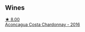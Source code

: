 
** Wines

#+begin_export html
<div class="flex-container">
  <a class="flex-item flex-item-left" href="/wines/419d4870-6c3b-4bdc-9005-4b99b36e2ded.html">
    <img class="flex-bottle" src="/images/41/9d4870-6c3b-4bdc-9005-4b99b36e2ded/2023-02-09-17-03-00-IMG-4864@512.webp"></img>
    <section class="h">★ 8.00</section>
    <section class="h text-bolder">Aconcagua Costa Chardonnay - 2016</section>
  </a>

</div>
#+end_export

